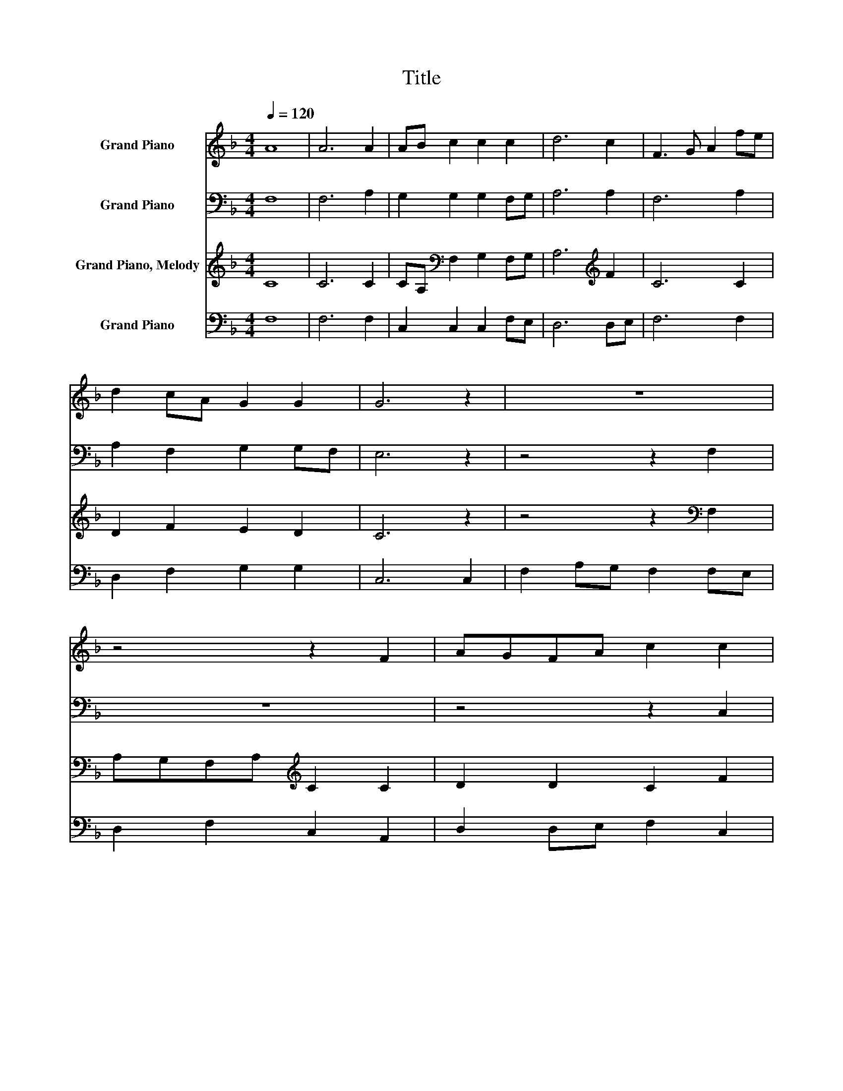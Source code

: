 X:1
T:Title
%%score 1 2 3 4
L:1/8
Q:1/4=120
M:4/4
K:F
V:1 treble nm="Grand Piano"
V:2 bass nm="Grand Piano"
V:3 treble nm="Grand Piano, Melody"
V:4 bass nm="Grand Piano"
V:1
 A8 | A6 A2 | AB c2 c2 c2 | d6 c2 | F3 G A2 fe | d2 cA G2 G2 | G6 z2 | z8 | z4 z2 F2 | AGFA c2 c2 | %10
 ABcA F2 f2 | c2 c2 A2 F2 | c2 c2 c4 | z4 z2 c2 | cdef g2 e2 | c2 A2 A2 fe | d2 d2 c2 c2 | %17
 B2 BA G2 F2 | f4 c2 A2 | d2 f2 c2 c2 | c8 |] %21
V:2
 F,8 | F,6 A,2 | G,2 G,2 G,2 F,G, | A,6 A,2 | F,6 A,2 | A,2 F,2 G,2 G,F, | E,6 z2 | z4 z2 F,2 | %8
 z8 | z4 z2 C,2 | F,2 A,2 F,2 F,G, | A,2 A,2 A,2 A,G, | F,4 G,2 A,2 | F,2 D,2 G,2 G,2 | G,6 G,2 | %15
 G,6 A,G, | F,2 F,2 A,2 F,2 | G,2 G,2 G,2 F,2 | A,6 A,2 | F,2 F,2 G,2 G,2 | F,8 |] %21
V:3
 C8 | C6 C2 | CA,[K:bass] F,2 G,2 F,G, | A,6[K:treble] F2 | C6 C2 | D2 F2 E2 D2 | C6 z2 | %7
 z4 z2[K:bass] F,2 | A,G,F,A,[K:treble] C2 C2 | D2 D2 C2 F2 | C2 C2[K:bass] C2 A,2 | F,2 F,2 F,4 | %12
 z4 z2[K:treble] C2 | F2 F2 G2 E2 | C2 C2 C4- | C6 F2 | B,2 G,B, A,2 FE | D2 D2 C2 F2 | %18
 C3 D C[K:bass]A,F,G, | A,2 G,B, A,2 G,2 | F,8 |] %21
V:4
 F,8 | F,6 F,2 | C,2 C,2 C,2 F,E, | D,6 D,E, | F,6 F,2 | D,2 F,2 G,2 G,2 | C,6 C,2 | %7
 F,2 A,G, F,2 F,E, | D,2 F,2 C,2 A,,2 | D,2 D,E, F,2 C,2 | F,2 F,2 F,4 | z4 z2 F,2 | %12
 A,2 F,2 C2 C,2 | F,E, D,2 C,4- | C,8- | C,6 A,,2 | B,,2 B,,2 D,E, F,2 | G,2 G,2 C,2 C,2 | %18
 F,6 F,2 | D,2 B,,2 C,2 C,2 | F,8 |] %21

